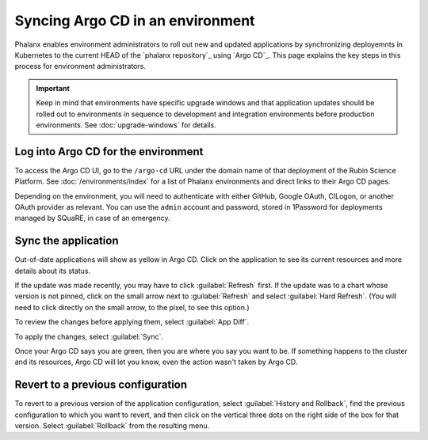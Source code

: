 #################################
Syncing Argo CD in an environment
#################################

Phalanx enables environment administrators to roll out new and updated applications by synchronizing deployemnts in Kubernetes to the current HEAD of the `phalanx repository`_ using `Argo CD`_.
This page explains the key steps in this process for environment administrators.

.. important::

   Keep in mind that environments have specific upgrade windows and that application updates should be rolled out to environments in sequence to development and integration environments before production environments.
   See :doc:`upgrade-windows` for details.

Log into Argo CD for the environment
====================================

To access the Argo CD UI, go to the ``/argo-cd`` URL under the domain name of that deployment of the Rubin Science Platform.
See :doc:`/environments/index` for a list of Phalanx environments and direct links to their Argo CD pages.

Depending on the environment, you will need to authenticate with either GitHub, Google OAuth, CILogon, or another OAuth provider as relevant.
You can use the ``admin`` account and password, stored in 1Password for deployments managed by SQuaRE, in case of an emergency.

Sync the application
====================

Out-of-date applications will show as yellow in Argo CD.
Click on the application to see its current resources and more details about its status.

If the update was made recently, you may have to click :guilabel:`Refresh` first.
If the update was to a chart whose version is not pinned, click on the small arrow next to :guilabel:`Refresh` and select :guilabel:`Hard Refresh`.
(You will need to click directly on the small arrow, to the pixel, to see this option.)

To review the changes before applying them, select :guilabel:`App Diff`.

To apply the changes, select :guilabel:`Sync`.

Once your Argo CD says you are green, then you are where you say you want to be.
If something happens to the cluster and its resources, Argo CD will let you know, even the action wasn't taken by Argo CD.

Revert to a previous configuration
==================================

To revert to a previous version of the application configuration, select :guilabel:`History and Rollback`, find the previous configuration to which you want to revert, and then click on the vertical three dots on the right side of the box for that version.
Select :guilabel:`Rollback` from the resulting menu.

